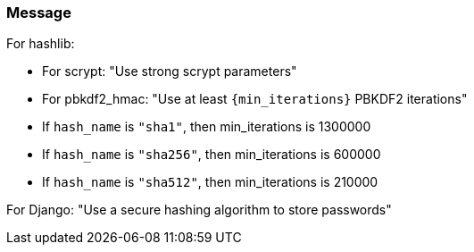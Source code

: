 === Message

For hashlib:

    * For scrypt: "Use strong scrypt parameters"
    * For pbkdf2_hmac: "Use at least ``+{min_iterations}+`` PBKDF2 iterations"
        * If `hash_name` is `"sha1"`, then min_iterations is 1300000
        * If `hash_name` is `"sha256"`, then min_iterations is 600000
        * If `hash_name` is `"sha512"`, then min_iterations is 210000

For Django: "Use a secure hashing algorithm to store passwords"

